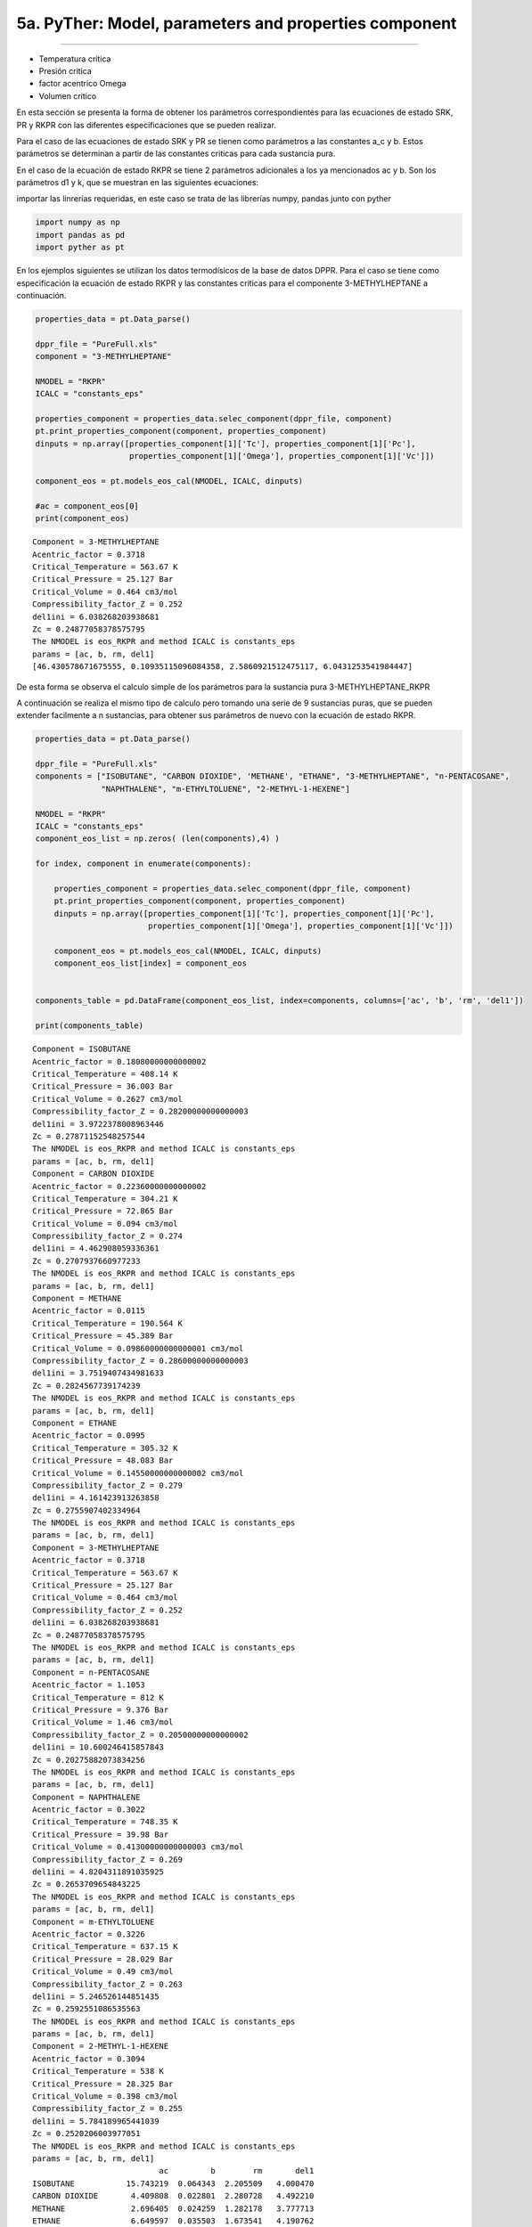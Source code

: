 5a. PyTher: Model, parameters and properties component
******************************************************
******************************************************

* Temperatura critica
* Presión critica
* factor acentrico Omega
* Volumen critico

En esta sección se presenta la forma de obtener los parámetros correspondientes para
las ecuaciones de estado SRK, PR y RKPR con las diferentes especificaciones que se
pueden realizar. 

Para el caso de las ecuaciones de estado SRK y PR se tienen como parámetros a las constantes
a_c y b. Estos parámetros se determinan a partir de las constantes criticas para cada
sustancia pura. 

En el caso de la ecuación de estado RKPR se tiene 2 parámetros adicionales a los ya mencionados
ac y b. Son los parámetros d1 y k, que se muestran en las siguientes ecuaciones:





importar las linrerías requeridas, en este caso se trata de las
librerías numpy, pandas junto con pyther

.. code:: python

    import numpy as np
    import pandas as pd
    import pyther as pt

En los ejemplos siguientes se utilizan los datos termodísicos de la base
de datos DPPR. Para el caso se tiene como especificación la ecuación de
estado RKPR y las constantes criticas para el componente
3-METHYLHEPTANE a continuación.

.. code:: python

    properties_data = pt.Data_parse()
    
    dppr_file = "PureFull.xls"
    component = "3-METHYLHEPTANE"
    
    NMODEL = "RKPR"
    ICALC = "constants_eps"
    
    properties_component = properties_data.selec_component(dppr_file, component)
    pt.print_properties_component(component, properties_component)
    dinputs = np.array([properties_component[1]['Tc'], properties_component[1]['Pc'],
                        properties_component[1]['Omega'], properties_component[1]['Vc']])
    
    component_eos = pt.models_eos_cal(NMODEL, ICALC, dinputs)
    
    #ac = component_eos[0]
    print(component_eos)
    
    



.. parsed-literal::

    Component = 3-METHYLHEPTANE
    Acentric_factor = 0.3718
    Critical_Temperature = 563.67 K
    Critical_Pressure = 25.127 Bar
    Critical_Volume = 0.464 cm3/mol
    Compressibility_factor_Z = 0.252
    del1ini = 6.038268203938681
    Zc = 0.24877058378575795
    The NMODEL is eos_RKPR and method ICALC is constants_eps
    params = [ac, b, rm, del1]
    [46.430578671675555, 0.10935115096084358, 2.5860921512475117, 6.0431253541984447]


De esta forma se observa el calculo simple de los parámetros para la
sustancia pura 3-METHYLHEPTANE\_RKPR

A continuación se realiza el mismo tipo de calculo pero tomando una
serie de 9 sustancias puras, que se pueden extender facilmente a n
sustancias, para obtener sus parámetros de nuevo con la ecuación de
estado RKPR.

.. code:: python

    properties_data = pt.Data_parse()
    
    dppr_file = "PureFull.xls"
    components = ["ISOBUTANE", "CARBON DIOXIDE", 'METHANE', "ETHANE", "3-METHYLHEPTANE", "n-PENTACOSANE",
                  "NAPHTHALENE", "m-ETHYLTOLUENE", "2-METHYL-1-HEXENE"]
    
    NMODEL = "RKPR"
    ICALC = "constants_eps"
    component_eos_list = np.zeros( (len(components),4) )
    
    for index, component in enumerate(components):
        
        properties_component = properties_data.selec_component(dppr_file, component)
        pt.print_properties_component(component, properties_component)
        dinputs = np.array([properties_component[1]['Tc'], properties_component[1]['Pc'],
                            properties_component[1]['Omega'], properties_component[1]['Vc']])
        
        component_eos = pt.models_eos_cal(NMODEL, ICALC, dinputs)
        component_eos_list[index] = component_eos 
    
        
    components_table = pd.DataFrame(component_eos_list, index=components, columns=['ac', 'b', 'rm', 'del1'])
    
    print(components_table)
    



.. parsed-literal::

    Component = ISOBUTANE
    Acentric_factor = 0.18080000000000002
    Critical_Temperature = 408.14 K
    Critical_Pressure = 36.003 Bar
    Critical_Volume = 0.2627 cm3/mol
    Compressibility_factor_Z = 0.28200000000000003
    del1ini = 3.9722378008963446
    Zc = 0.27871152548257544
    The NMODEL is eos_RKPR and method ICALC is constants_eps
    params = [ac, b, rm, del1]
    Component = CARBON DIOXIDE
    Acentric_factor = 0.22360000000000002
    Critical_Temperature = 304.21 K
    Critical_Pressure = 72.865 Bar
    Critical_Volume = 0.094 cm3/mol
    Compressibility_factor_Z = 0.274
    del1ini = 4.462908059336361
    Zc = 0.2707937660977233
    The NMODEL is eos_RKPR and method ICALC is constants_eps
    params = [ac, b, rm, del1]
    Component = METHANE
    Acentric_factor = 0.0115
    Critical_Temperature = 190.564 K
    Critical_Pressure = 45.389 Bar
    Critical_Volume = 0.09860000000000001 cm3/mol
    Compressibility_factor_Z = 0.28600000000000003
    del1ini = 3.7519407434981633
    Zc = 0.2824567739174239
    The NMODEL is eos_RKPR and method ICALC is constants_eps
    params = [ac, b, rm, del1]
    Component = ETHANE
    Acentric_factor = 0.0995
    Critical_Temperature = 305.32 K
    Critical_Pressure = 48.083 Bar
    Critical_Volume = 0.14550000000000002 cm3/mol
    Compressibility_factor_Z = 0.279
    del1ini = 4.161423913263858
    Zc = 0.2755907402334964
    The NMODEL is eos_RKPR and method ICALC is constants_eps
    params = [ac, b, rm, del1]
    Component = 3-METHYLHEPTANE
    Acentric_factor = 0.3718
    Critical_Temperature = 563.67 K
    Critical_Pressure = 25.127 Bar
    Critical_Volume = 0.464 cm3/mol
    Compressibility_factor_Z = 0.252
    del1ini = 6.038268203938681
    Zc = 0.24877058378575795
    The NMODEL is eos_RKPR and method ICALC is constants_eps
    params = [ac, b, rm, del1]
    Component = n-PENTACOSANE
    Acentric_factor = 1.1053
    Critical_Temperature = 812 K
    Critical_Pressure = 9.376 Bar
    Critical_Volume = 1.46 cm3/mol
    Compressibility_factor_Z = 0.20500000000000002
    del1ini = 10.600246415857843
    Zc = 0.20275882073834256
    The NMODEL is eos_RKPR and method ICALC is constants_eps
    params = [ac, b, rm, del1]
    Component = NAPHTHALENE
    Acentric_factor = 0.3022
    Critical_Temperature = 748.35 K
    Critical_Pressure = 39.98 Bar
    Critical_Volume = 0.41300000000000003 cm3/mol
    Compressibility_factor_Z = 0.269
    del1ini = 4.8204311891035925
    Zc = 0.2653709654843225
    The NMODEL is eos_RKPR and method ICALC is constants_eps
    params = [ac, b, rm, del1]
    Component = m-ETHYLTOLUENE
    Acentric_factor = 0.3226
    Critical_Temperature = 637.15 K
    Critical_Pressure = 28.029 Bar
    Critical_Volume = 0.49 cm3/mol
    Compressibility_factor_Z = 0.263
    del1ini = 5.246526144851435
    Zc = 0.2592551086535563
    The NMODEL is eos_RKPR and method ICALC is constants_eps
    params = [ac, b, rm, del1]
    Component = 2-METHYL-1-HEXENE
    Acentric_factor = 0.3094
    Critical_Temperature = 538 K
    Critical_Pressure = 28.325 Bar
    Critical_Volume = 0.398 cm3/mol
    Compressibility_factor_Z = 0.255
    del1ini = 5.784189965441039
    Zc = 0.2520206003977051
    The NMODEL is eos_RKPR and method ICALC is constants_eps
    params = [ac, b, rm, del1]
                               ac         b        rm       del1
    ISOBUTANE           15.743219  0.064343  2.205509   4.000470
    CARBON DIOXIDE       4.409808  0.022801  2.280728   4.492210
    METHANE              2.696405  0.024259  1.282178   3.777713
    ETHANE               6.649597  0.035503  1.673541   4.190762
    3-METHYLHEPTANE     46.430579  0.109351  2.586092   6.043125
    n-PENTACOSANE      289.947431  0.320522  4.581358  10.628260
    NAPHTHALENE         49.312554  0.099495  2.591582   4.847168
    m-ETHYLTOLUENE      51.786960  0.117115  2.565531   5.267361
    2-METHYL-1-HEXENE   37.214555  0.094214  2.338038   5.794610


Como se observa, los resultados obtenidos son organizados en un
DataFrame permitiendo agilizar la manipulación de los datos de una serie
de sustancias puras.

.. code:: python

    components_table




.. raw:: html

    <div>
    <table border="1" class="dataframe">
      <thead>
        <tr style="text-align: right;">
          <th></th>
          <th>ac</th>
          <th>b</th>
          <th>rm</th>
          <th>del1</th>
        </tr>
      </thead>
      <tbody>
        <tr>
          <th>ISOBUTANE</th>
          <td>15.743219</td>
          <td>0.064343</td>
          <td>2.205509</td>
          <td>4.000470</td>
        </tr>
        <tr>
          <th>CARBON DIOXIDE</th>
          <td>4.409808</td>
          <td>0.022801</td>
          <td>2.280728</td>
          <td>4.492210</td>
        </tr>
        <tr>
          <th>METHANE</th>
          <td>2.696405</td>
          <td>0.024259</td>
          <td>1.282178</td>
          <td>3.777713</td>
        </tr>
        <tr>
          <th>ETHANE</th>
          <td>6.649597</td>
          <td>0.035503</td>
          <td>1.673541</td>
          <td>4.190762</td>
        </tr>
        <tr>
          <th>3-METHYLHEPTANE</th>
          <td>46.430579</td>
          <td>0.109351</td>
          <td>2.586092</td>
          <td>6.043125</td>
        </tr>
        <tr>
          <th>n-PENTACOSANE</th>
          <td>289.947431</td>
          <td>0.320522</td>
          <td>4.581358</td>
          <td>10.628260</td>
        </tr>
        <tr>
          <th>NAPHTHALENE</th>
          <td>49.312554</td>
          <td>0.099495</td>
          <td>2.591582</td>
          <td>4.847168</td>
        </tr>
        <tr>
          <th>m-ETHYLTOLUENE</th>
          <td>51.786960</td>
          <td>0.117115</td>
          <td>2.565531</td>
          <td>5.267361</td>
        </tr>
        <tr>
          <th>2-METHYL-1-HEXENE</th>
          <td>37.214555</td>
          <td>0.094214</td>
          <td>2.338038</td>
          <td>5.794610</td>
        </tr>
      </tbody>
    </table>
    </div>



En el siguiente ejemplo se utiliza la ecuación RKPR pero esta vez con la
especificación de la temperatura y densidad de líquido saturado para el
CARBON DIOXIDE y de esta forma encontrar el valor del parámetro *delta*
que verifica la especificación realizada para la densidad de líquido
saturado.

.. code:: python

    properties_data = pt.Data_parse()
    
    dppr_file = "PureFull.xls"
    component = "CARBON DIOXIDE"
    
    NMODEL = "RKPR"
    ICALC = "density"
    
    properties_component = properties_data.selec_component(dppr_file, component)
    pt.print_properties_component(component, properties_component)
    #dinputs = np.array([properties_component[1]['Tc'], properties_component[1]['Pc'],
    #                    properties_component[1]['Omega'], properties_component[1]['Vc']])
    
    T_especific = 270.0
    RHOLSat_esp = 21.4626
    # valor initial of delta_1
    delta_1 = 1.5
    
    dinputs = np.array([properties_component[1]['Tc'], properties_component[1]['Pc'],
                        properties_component[1]['Omega'], delta_1, T_especific, RHOLSat_esp])
    
    
    component_eos = pt.models_eos_cal(NMODEL, ICALC, dinputs)
    
    print(component_eos)


.. parsed-literal::

    Component = CARBON DIOXIDE
    Acentric_factor = 0.22360000000000002
    Critical_Temperature = 304.21 K
    Critical_Pressure = 72.865 Bar
    Critical_Volume = 0.094 cm3/mol
    Compressibility_factor_Z = 0.274
    The NMODEL is eos_RKPR and method ICALC is density
    The parameter delta1(rho,T) = [ 2.65756708]
    [ 2.65756708]


